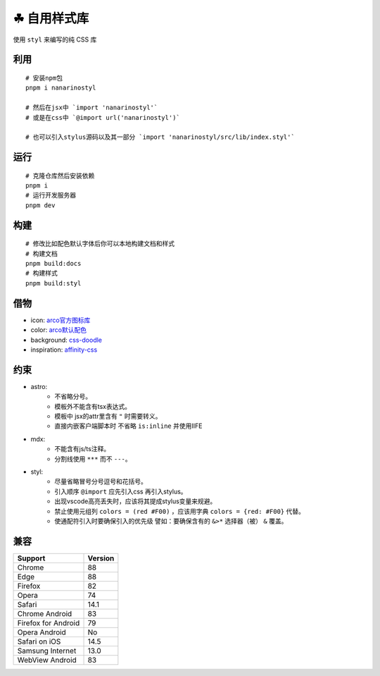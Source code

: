 ===========
☘ 自用样式库
===========


.. image:: ./src/icons/logo/color/clover.svg
    :width: 64 px
    :alt: Nanarinostyl Logo
    :target: https://nanarino.github.io/nanarinostyl/

.. image:: ./src/assets/stylus.svg
    :width: 64 px
    :alt: Stylus Logo
    :target: https://stylus-lang.com/


使用 ``styl`` 来编写的纯 CSS 库



利用
======
::

    # 安装npm包
    pnpm i nanarinostyl

    # 然后在jsx中 `import 'nanarinostyl'`
    # 或是在css中 `@import url('nanarinostyl')`

    # 也可以引入stylus源码以及其一部分 `import 'nanarinostyl/src/lib/index.styl'`



运行
======
::

    # 克隆仓库然后安装依赖
    pnpm i
    # 运行开发服务器
    pnpm dev



构建
======
::

    # 修改比如配色默认字体后你可以本地构建文档和样式
    # 构建文档
    pnpm build:docs
    # 构建样式
    pnpm build:styl


借物
======
* icon: `arco官方图标库 <https://arco.design/iconbox/lib/89/0/>`_
* color: `arco默认配色 <https://arco.design/palette/list>`_
* background: `css-doodle <https://css-doodle.com/>`_
* inspiration: `affinity-css <https://github.com/Deep-Codes/affinity-css/>`_


约束
======
* astro:
    - 不省略分号。
    - 模板外不能含有tsx表达式。
    - 模板中 jsx的attr里含有 ``"`` 时需要转义。
    - 直接内嵌客户端脚本时 不省略 ``is:inline`` 并使用IIFE
* mdx:
    - 不能含有js/ts注释。
    - 分割线使用 ``***`` 而不 ``---``。
* styl:
    - 尽量省略冒号分号逗号和花括号。
    - 引入顺序 ``@import`` 应先引入css 再引入stylus。
    - 出现vscode高亮丢失时，应该将其提成stylus变量来规避。
    - 禁止使用元组列 ``colors = (red #F00)`` ，应该用字典 ``colors = {red: #F00}`` 代替。
    - 使通配符引入时要确保引入的优先级 譬如：要确保含有的 ``&>*`` 选择器（被） ``&`` 覆盖。

兼容
======

+---------------------+---------+
| Support             | Version |
+=====================+=========+
| Chrome              | 88      |
+---------------------+---------+
| Edge                | 88      |
+---------------------+---------+
| Firefox             | 82      |
+---------------------+---------+
| Opera               | 74      |
+---------------------+---------+
| Safari              | 14.1    |
+---------------------+---------+
| Chrome Android      | 83      |
+---------------------+---------+
| Firefox for Android | 79      |
+---------------------+---------+
| Opera Android       | No      |
+---------------------+---------+
| Safari on iOS       | 14.5    |
+---------------------+---------+
| Samsung Internet    | 13.0    |
+---------------------+---------+
| WebView Android     | 83      |
+---------------------+---------+
